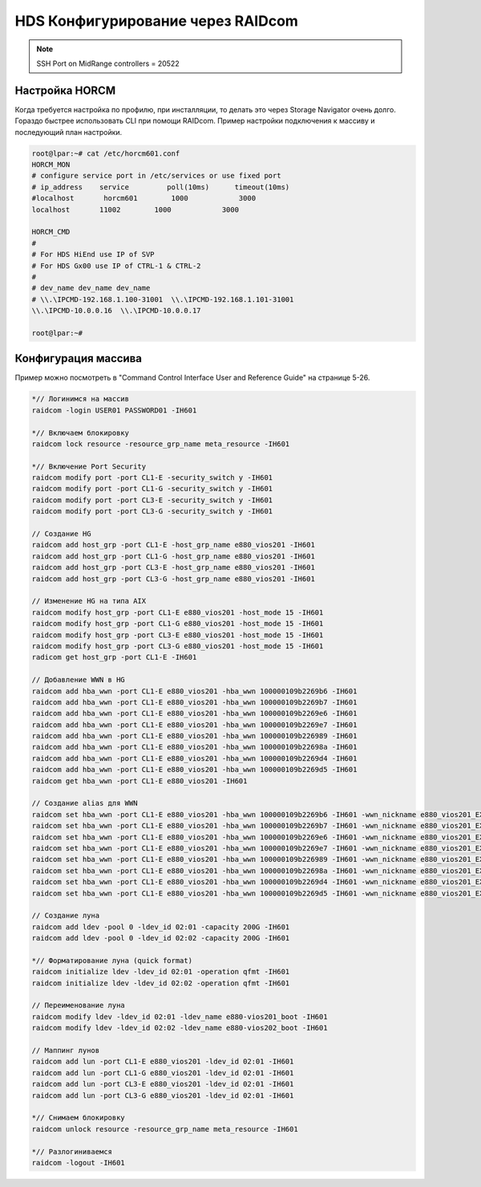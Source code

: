 .. index:: hds, raidcom

.. _hds-raidcom:

HDS Конфигурирование через RAIDcom 
==================================

.. note::

  SSH Port on MidRange controllers = 20522



Настройка HORCM
---------------

Когда требуется настройка по профилю, при инсталляции, то делать это через Storage Navigator очень долго. Гораздо быстрее использовать CLI при помощи RAIDcom. Пример настройки подключения к массиву и последующий план настройки.

.. code-block:: none

    root@lpar:~# cat /etc/horcm601.conf
    HORCM_MON
    # configure service port in /etc/services or use fixed port
    # ip_address    service         poll(10ms)      timeout(10ms)
    #localhost       horcm601        1000            3000
    localhost       11002        1000            3000

    HORCM_CMD
    # 
    # For HDS HiEnd use IP of SVP
    # For HDS Gx00 use IP of CTRL-1 & CTRL-2
    #
    # dev_name dev_name dev_name
    # \\.\IPCMD-192.168.1.100-31001  \\.\IPCMD-192.168.1.101-31001
    \\.\IPCMD-10.0.0.16  \\.\IPCMD-10.0.0.17
     
    root@lpar:~#

Конфигурация массива
--------------------

Пример можно посмотреть в "Command Control Interface User and Reference Guide" на странице 5-26.

.. code-block:: bash

    *// Логинимся на массив
    raidcom -login USER01 PASSWORD01 -IH601
     
    *// Включаем блокировку
    raidcom lock resource -resource_grp_name meta_resource -IH601
     
    *// Включение Port Security
    raidcom modify port -port CL1-E -security_switch y -IH601
    raidcom modify port -port CL1-G -security_switch y -IH601
    raidcom modify port -port CL3-E -security_switch y -IH601
    raidcom modify port -port CL3-G -security_switch y -IH601
     
    // Создание HG
    raidcom add host_grp -port CL1-E -host_grp_name e880_vios201 -IH601
    raidcom add host_grp -port CL1-G -host_grp_name e880_vios201 -IH601
    raidcom add host_grp -port CL3-E -host_grp_name e880_vios201 -IH601
    raidcom add host_grp -port CL3-G -host_grp_name e880_vios201 -IH601
     
    // Изменение HG на типа AIX
    raidcom modify host_grp -port CL1-E e880_vios201 -host_mode 15 -IH601
    raidcom modify host_grp -port CL1-G e880_vios201 -host_mode 15 -IH601
    raidcom modify host_grp -port CL3-E e880_vios201 -host_mode 15 -IH601
    raidcom modify host_grp -port CL3-G e880_vios201 -host_mode 15 -IH601
    radicom get host_grp -port CL1-E -IH601
 
    // Добавление WWN в HG
    raidcom add hba_wwn -port CL1-E e880_vios201 -hba_wwn 100000109b2269b6 -IH601
    raidcom add hba_wwn -port CL1-E e880_vios201 -hba_wwn 100000109b2269b7 -IH601
    raidcom add hba_wwn -port CL1-E e880_vios201 -hba_wwn 100000109b2269e6 -IH601
    raidcom add hba_wwn -port CL1-E e880_vios201 -hba_wwn 100000109b2269e7 -IH601
    raidcom add hba_wwn -port CL1-E e880_vios201 -hba_wwn 100000109b226989 -IH601
    raidcom add hba_wwn -port CL1-E e880_vios201 -hba_wwn 100000109b22698a -IH601
    raidcom add hba_wwn -port CL1-E e880_vios201 -hba_wwn 100000109b2269d4 -IH601
    raidcom add hba_wwn -port CL1-E e880_vios201 -hba_wwn 100000109b2269d5 -IH601
    raidcom get hba_wwn -port CL1-E e880_vios201 -IH601
     
    // Создание alias для WWN
    raidcom set hba_wwn -port CL1-E e880_vios201 -hba_wwn 100000109b2269b6 -IH601 -wwn_nickname e880_vios201_EXP1_P1_C2_T1 -IH601
    raidcom set hba_wwn -port CL1-E e880_vios201 -hba_wwn 100000109b2269b7 -IH601 -wwn_nickname e880_vios201_EXP1_P1_C2_T2 -IH601
    raidcom set hba_wwn -port CL1-E e880_vios201 -hba_wwn 100000109b2269e6 -IH601 -wwn_nickname e880_vios201_EXP1_P1_C6_T1 -IH601
    raidcom set hba_wwn -port CL1-E e880_vios201 -hba_wwn 100000109b2269e7 -IH601 -wwn_nickname e880_vios201_EXP1_P1_C6_T2 -IH601
    raidcom set hba_wwn -port CL1-E e880_vios201 -hba_wwn 100000109b226989 -IH601 -wwn_nickname e880_vios201_EXP1_P2_C2_T1 -IH601
    raidcom set hba_wwn -port CL1-E e880_vios201 -hba_wwn 100000109b22698a -IH601 -wwn_nickname e880_vios201_EXP1_P2_C2_T2 -IH601
    raidcom set hba_wwn -port CL1-E e880_vios201 -hba_wwn 100000109b2269d4 -IH601 -wwn_nickname e880_vios201_EXP1_P2_C6_T1 -IH601
    raidcom set hba_wwn -port CL1-E e880_vios201 -hba_wwn 100000109b2269d5 -IH601 -wwn_nickname e880_vios201_EXP1_P2_C6_T2 -IH601
     
    // Создание луна
    raidcom add ldev -pool 0 -ldev_id 02:01 -capacity 200G -IH601
    raidcom add ldev -pool 0 -ldev_id 02:02 -capacity 200G -IH601
     
    *// Форматирование луна (quick format)
    raidcom initialize ldev -ldev_id 02:01 -operation qfmt -IH601
    raidcom initialize ldev -ldev_id 02:02 -operation qfmt -IH601
 
    // Переименование луна
    raidcom modify ldev -ldev_id 02:01 -ldev_name e880-vios201_boot -IH601
    raidcom modify ldev -ldev_id 02:02 -ldev_name e880-vios202_boot -IH601
     
    // Маппинг лунов
    raidcom add lun -port CL1-E e880_vios201 -ldev_id 02:01 -IH601
    raidcom add lun -port CL1-G e880_vios201 -ldev_id 02:01 -IH601
    raidcom add lun -port CL3-E e880_vios201 -ldev_id 02:01 -IH601
    raidcom add lun -port CL3-G e880_vios201 -ldev_id 02:01 -IH601
     
    *// Снимаем блокировку
    raidcom unlock resource -resource_grp_name meta_resource -IH601
     
    *// Разлогиниваемся
    raidcom -logout -IH601
